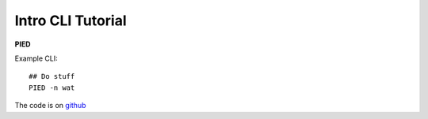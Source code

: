 .. _sec-introduction:

==================
Intro CLI Tutorial
==================

**PIED**

Example CLI::

  ## Do stuff
  PIED -n wat

The code is on `github <https://github.com/isaacovercast/PIED>`_

